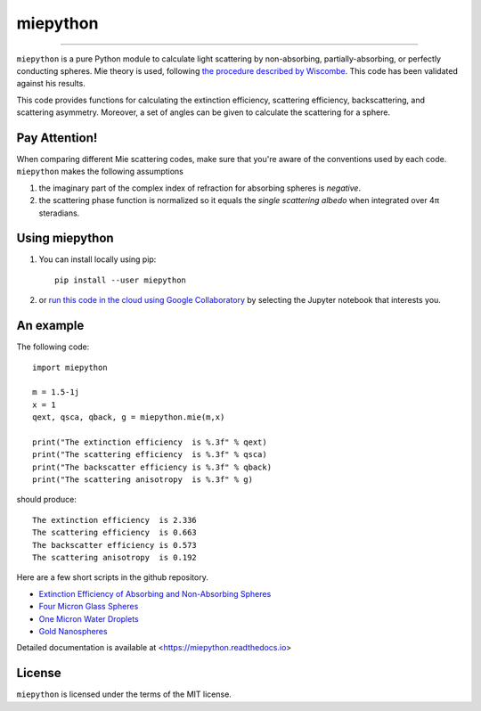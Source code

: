 miepython
=========

.. image:: https://colab.research.google.com/assets/colab-badge.svg
   :target: https://colab.research.google.com/github/scottprahl/miepython/blob/master

.. image:: https://img.shields.io/pypi/v/miepython.svg
   :target: https://pypi.org/project/miepython/

.. image:: https://img.shields.io/badge/readthedocs-latest-blue.svg
   :target: https://miepython.readthedocs.io

.. image:: https://img.shields.io/badge/github-code-green.svg
   :target: https://github.com/scottprahl/miepython

.. image:: https://img.shields.io/badge/MIT-license-yellow.svg
   :target: https://github.com/scottprahl/miepython/blob/master/LICENSE.txt

__________

``miepython`` is a pure Python module to calculate light scattering by
non-absorbing, partially-absorbing, or perfectly conducting spheres. Mie
theory is used, following `the procedure described by Wiscombe
<http://opensky.ucar.edu/islandora/object/technotes:232>`_. This code has
been validated against his results. 

This code provides functions for calculating the extinction efficiency, scattering efficiency, backscattering, and scattering asymmetry. Moreover, a set of angles can be given to calculate the scattering for a sphere.

Pay Attention!
--------------

When comparing different Mie scattering codes, make sure that you're aware of the conventions used by each code.  ``miepython`` makes the following assumptions

#. the imaginary part of the complex index of refraction for absorbing spheres is *negative*.  

#. the scattering phase function is normalized so it equals the *single scattering albedo* when integrated over 4π steradians.

Using miepython
---------------

1. You can install locally using pip::
    
    pip install --user miepython

2. or `run this code in the cloud using Google Collaboratory <https://colab.research.google.com/github/scottprahl/miepython/blob/master>`_ by selecting the Jupyter notebook that interests you.

An example
----------

The following code::

    import miepython
    
    m = 1.5-1j
    x = 1
    qext, qsca, qback, g = miepython.mie(m,x)

    print("The extinction efficiency  is %.3f" % qext)
    print("The scattering efficiency  is %.3f" % qsca)
    print("The backscatter efficiency is %.3f" % qback)
    print("The scattering anisotropy  is %.3f" % g)

should produce::

    The extinction efficiency  is 2.336
    The scattering efficiency  is 0.663
    The backscatter efficiency is 0.573
    The scattering anisotropy  is 0.192

Here are a few short scripts in the github repository.

* `Extinction Efficiency of Absorbing and Non-Absorbing Spheres <https://github.com/scottprahl/miepython/blob/master/miepython/examples/01_dielectric.py>`_ 
* `Four Micron Glass Spheres <https://github.com/scottprahl/miepython/blob/master/miepython/examples/02_glass.py>`_ 
* `One Micron Water Droplets <https://github.com/scottprahl/miepython/blob/master/miepython/examples/03_droplets.py>`_ 
* `Gold Nanospheres <https://github.com/scottprahl/miepython/blob/master/miepython/examples/04_gold.py>`_ 

Detailed documentation is available at <https://miepython.readthedocs.io>


License
-------

``miepython`` is licensed under the terms of the MIT license.

